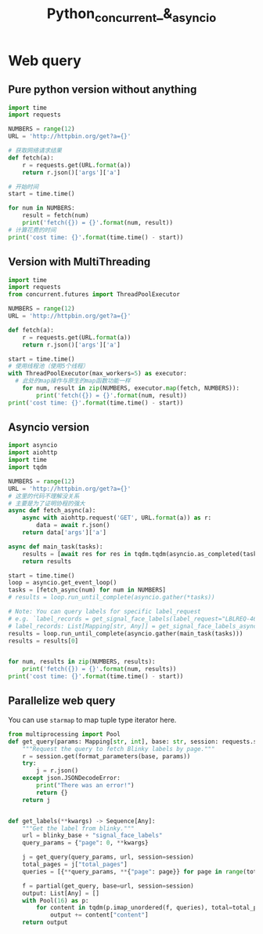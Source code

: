 #+TITLE: Python_concurrent_&_asyncio
* Web query
** Pure python version without anything
#+BEGIN_SRC python :results output
import time
import requests

NUMBERS = range(12)
URL = 'http://httpbin.org/get?a={}'

# 获取网络请求结果
def fetch(a):
    r = requests.get(URL.format(a))
    return r.json()['args']['a']

# 开始时间
start = time.time()

for num in NUMBERS:
    result = fetch(num)
    print('fetch({}) = {}'.format(num, result))
# 计算花费的时间
print('cost time: {}'.format(time.time() - start))
#+END_SRC

#+RESULTS:
#+begin_example
fetch(0) = 0
fetch(1) = 1
fetch(2) = 2
fetch(3) = 3
fetch(4) = 4
fetch(5) = 5
fetch(6) = 6
fetch(7) = 7
fetch(8) = 8
fetch(9) = 9
fetch(10) = 10
fetch(11) = 11
cost time: 2.464207887649536
#+end_example

** Version with MultiThreading
#+BEGIN_SRC python :results output
import time
import requests
from concurrent.futures import ThreadPoolExecutor

NUMBERS = range(12)
URL = 'http://httpbin.org/get?a={}'

def fetch(a):
    r = requests.get(URL.format(a))
    return r.json()['args']['a']

start = time.time()
# 使用线程池（使用5个线程）
with ThreadPoolExecutor(max_workers=5) as executor:
  # 此处的map操作与原生的map函数功能一样
    for num, result in zip(NUMBERS, executor.map(fetch, NUMBERS)):
        print('fetch({}) = {}'.format(num, result))
print('cost time: {}'.format(time.time() - start))
#+END_SRC

#+RESULTS:
#+begin_example
fetch(0) = 0
fetch(1) = 1
fetch(2) = 2
fetch(3) = 3
fetch(4) = 4
fetch(5) = 5
fetch(6) = 6
fetch(7) = 7
fetch(8) = 8
fetch(9) = 9
fetch(10) = 10
fetch(11) = 11
cost time: 0.6791379451751709
#+end_example

** Asyncio version
#+BEGIN_SRC python :results output
import asyncio
import aiohttp
import time
import tqdm

NUMBERS = range(12)
URL = 'http://httpbin.org/get?a={}'
# 这里的代码不理解没关系
# 主要是为了证明协程的强大
async def fetch_async(a):
    async with aiohttp.request('GET', URL.format(a)) as r:
        data = await r.json()
    return data['args']['a']

async def main_task(tasks):
    results = [await res for res in tqdm.tqdm(asyncio.as_completed(tasks), total=len(tasks))]
    return results

start = time.time()
loop = asyncio.get_event_loop()
tasks = [fetch_async(num) for num in NUMBERS]
# results = loop.run_until_complete(asyncio.gather(*tasks))

# Note: You can query labels for specific label_request
# e.g. `label_records = get_signal_face_labels(label_request="LBLREQ-461")`
# label_records: List[Mapping[str, Any]] = get_signal_face_labels_async(label_request="LBLREQ-461")
results = loop.run_until_complete(asyncio.gather(main_task(tasks)))
results = results[0]


for num, results in zip(NUMBERS, results):
    print('fetch({}) = {}'.format(num, results))
print('cost time: {}'.format(time.time() - start))
#+END_SRC

#+RESULTS:
#+begin_example
fetch(0) = 1
fetch(1) = 5
fetch(2) = 3
fetch(3) = 8
fetch(4) = 4
fetch(5) = 9
fetch(6) = 0
fetch(7) = 6
fetch(8) = 11
fetch(9) = 10
fetch(10) = 7
fetch(11) = 2
cost time: 0.2796604633331299
#+end_example


** Parallelize web query
You can use ~starmap~ to map tuple type iterator here.

#+BEGIN_SRC python :results output
from multiprocessing import Pool
def get_query(params: Mapping[str, int], base: str, session: requests.sessions.Session) -> Mapping[str, Any]:
    """Request the query to fetch Blinky labels by page."""
    r = session.get(format_parameters(base, params))
    try:
        j = r.json()
    except json.JSONDecodeError:
        print("There was an error!")
        return {}
    return j


def get_labels(**kwargs) -> Sequence[Any]:
    """Get the label from blinky."""
    url = blinky_base + "signal_face_labels"
    query_params = {"page": 0, **kwargs}

    j = get_query(query_params, url, session=session)
    total_pages = j["total_pages"]
    queries = [{**query_params, **{"page": page}} for page in range(total_pages)]

    f = partial(get_query, base=url, session=session)
    output: List[Any] = []
    with Pool(16) as p:
        for content in tqdm(p.imap_unordered(f, queries), total=total_pages):
            output += content["content"]
    return output

#+END_SRC

#+RESULTS:
